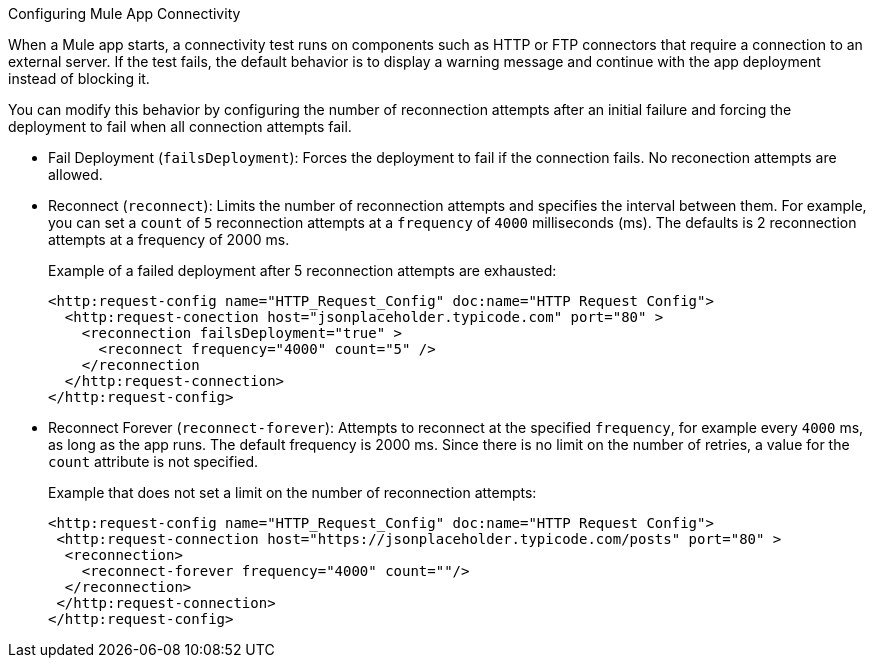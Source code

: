 //Exercise #1
Configuring Mule App Connectivity


When a Mule app starts, a connectivity test runs on components such as HTTP or FTP connectors that require a connection to an external server. If the test fails, the default behavior is to display a warning message and continue with the app  deployment instead of blocking it.

You can modify this behavior by configuring the number of reconnection attempts after an initial failure and forcing the deployment to fail when all connection attempts fail.

* Fail Deployment (`failsDeployment`): Forces the deployment to fail if the connection fails. No reconection attempts are allowed.
* Reconnect (`reconnect`): Limits the number of reconnection attempts and specifies the interval between them. For example, you can set a `count` of `5` reconnection attempts at a `frequency` of `4000` milliseconds (ms). The defaults is 2 reconnection attempts at a frequency of 2000 ms.
+
Example of a failed deployment after 5 reconnection attempts are exhausted:
+
[source,xml]
----
<http:request-config name="HTTP_Request_Config" doc:name="HTTP Request Config">
  <http:request-conection host="jsonplaceholder.typicode.com" port="80" >
    <reconnection failsDeployment="true" >
      <reconnect frequency="4000" count="5" />
    </reconnection
  </http:request-connection>
</http:request-config>
----

* Reconnect Forever (`reconnect-forever`): Attempts to reconnect at the specified `frequency`, for example every `4000` ms, as long as the app runs. The default frequency is 2000 ms. Since there is no limit on the number of retries, a value for the `count` attribute is not specified.
+
Example that does not set a limit on the number of reconnection attempts:
+
[source,xml]
----
<http:request-config name="HTTP_Request_Config" doc:name="HTTP Request Config">
 <http:request-connection host="https://jsonplaceholder.typicode.com/posts" port="80" >
  <reconnection>
    <reconnect-forever frequency="4000" count=""/>
  </reconnection>
 </http:request-connection>
</http:request-config>
----
